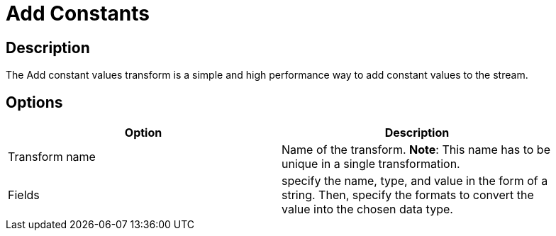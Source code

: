 :documentationPath: /plugins/transforms/
:language: en_US
:page-alternativeEditUrl: https://github.com/project-hop/hop/edit/master/plugins/transforms/constant/src/main/doc/constant.adoc
= Add Constants

== Description

The Add constant values transform is a simple and high performance way to add constant values to the stream.

== Options

[width="90%", options="header"]
|===
|Option|Description
|Transform name|Name of the transform. *Note*: This name has to be unique in a single transformation.
|Fields|specify the name, type, and value in the form of a string. Then, specify the formats to convert the value into the chosen data type.
|===